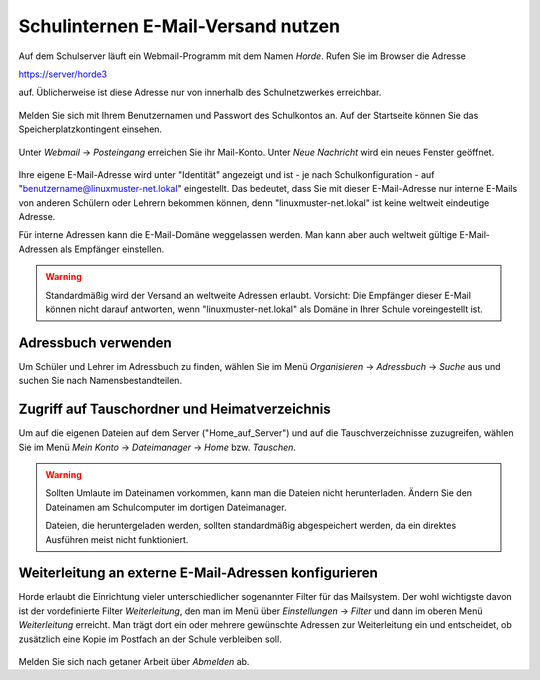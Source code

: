 ===================================
Schulinternen E-Mail-Versand nutzen
===================================


Auf dem Schulserver läuft ein Webmail-Programm mit dem Namen
*Horde*. Rufen Sie im Browser die Adresse

https://server/horde3

auf. Üblicherweise ist diese Adresse nur von innerhalb des
Schulnetzwerkes erreichbar.

.. figure:: media/horde-login-https.png

Melden Sie sich mit Ihrem Benutzernamen und Passwort des Schulkontos
an.  Auf der Startseite können Sie das Speicherplatzkontingent
einsehen. 

.. figure:: media/horde-defaultscreen.png

Unter *Webmail* -> *Posteingang* erreichen Sie ihr Mail-Konto.  Unter
*Neue Nachricht* wird ein neues Fenster geöffnet.

.. figure:: media/horde-new-message.png

Ihre eigene E-Mail-Adresse wird unter "Identität" angezeigt und ist -
je nach Schulkonfiguration - auf "benutzername@linuxmuster-net.lokal"
eingestellt. Das bedeutet, dass Sie mit dieser E-Mail-Adresse nur
interne E-Mails von anderen Schülern oder Lehrern bekommen können,
denn "linuxmuster-net.lokal" ist keine weltweit eindeutige Adresse.

Für interne Adressen kann die E-Mail-Domäne weggelassen werden. Man
kann aber auch weltweit gültige E-Mail-Adressen als Empfänger
einstellen.

.. warning::
   
   Standardmäßig wird der Versand an weltweite Adressen
   erlaubt. Vorsicht: Die Empfänger dieser E-Mail können nicht darauf
   antworten, wenn "linuxmuster-net.lokal" als Domäne in Ihrer Schule
   voreingestellt ist.


Adressbuch verwenden
====================

Um Schüler und Lehrer im Adressbuch zu finden, wählen Sie im Menü *Organisieren* -> *Adressbuch* -> *Suche* aus und suchen Sie nach Namensbestandteilen.

.. figure:: media/horde-address-lookup.png

  
Zugriff auf Tauschordner und Heimatverzeichnis
==============================================

Um auf die eigenen Dateien auf dem Server ("Home_auf_Server") und auf die Tauschverzeichnisse zuzugreifen, wählen Sie im Menü *Mein Konto* -> *Dateimanager* -> *Home* bzw. *Tauschen*.


.. figure:: media/horde-filemanager.png

.. warning:: 

   Sollten Umlaute im Dateinamen vorkommen, kann man die Dateien nicht
   herunterladen. Ändern Sie den Dateinamen am Schulcomputer im
   dortigen Dateimanager.

   Dateien, die heruntergeladen werden, sollten standardmäßig
   abgespeichert werden, da ein direktes Ausführen meist nicht
   funktioniert.

Weiterleitung an externe E-Mail-Adressen konfigurieren
======================================================

Horde erlaubt die Einrichtung vieler unterschiedlicher sogenannter
Filter für das Mailsystem. Der wohl wichtigste davon ist der
vordefinierte Filter *Weiterleitung*, den man im Menü über
*Einstellungen* -> *Filter* und dann im oberen Menü *Weiterleitung*
erreicht. Man trägt dort ein oder mehrere gewünschte Adressen zur
Weiterleitung ein und entscheidet, ob zusätzlich eine Kopie im 
Postfach an der Schule verbleiben soll.

.. figure:: media/horde-forwarding.png


Melden Sie sich nach getaner Arbeit über *Abmelden* ab.	  
